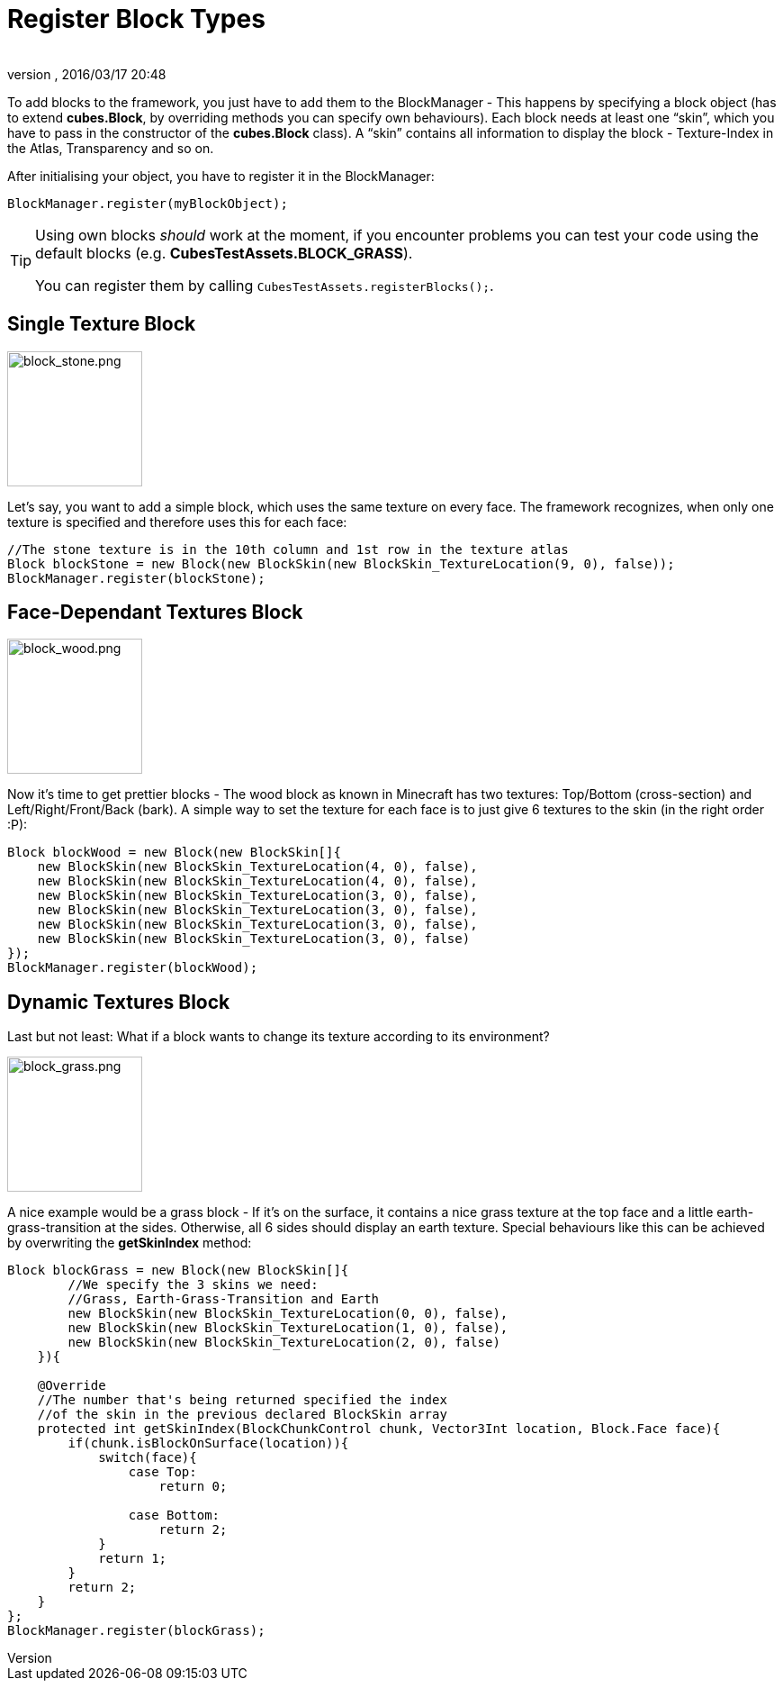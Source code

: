 = Register Block Types
:author:
:revnumber:
:revdate: 2016/03/17 20:48
:relfileprefix: ../../../
:imagesdir: ../../..
ifdef::env-github,env-browser[:outfilesuffix: .adoc]


To add blocks to the framework, you just have to add them to the BlockManager - This happens by specifying a block object (has to extend *cubes.Block*, by overriding methods you can specify own behaviours). Each block needs at least one "`skin`", which you have to pass in the constructor of the *cubes.Block* class). A "`skin`" contains all information to display the block - Texture-Index in the Atlas, Transparency and so on.

After initialising your object, you have to register it in the BlockManager:

[source,java]
----
BlockManager.register(myBlockObject);
----


[TIP]
====
Using own blocks _should_ work at the moment, if you encounter problems you can test your code using the default blocks (e.g. *CubesTestAssets.BLOCK_GRASS*).

You can register them by calling `CubesTestAssets.registerBlocks();`.
====



== Single Texture Block

[.right.text-left]
image::http://destroflyer.mania-community.de/other/imagehost/cubes/block_stone.png[block_stone.png,width="150",height=""]

Let's say, you want to add a simple block, which uses the same texture on every face. The framework recognizes, when only one texture is specified and therefore uses this for each face:

[source,java]
----
//The stone texture is in the 10th column and 1st row in the texture atlas
Block blockStone = new Block(new BlockSkin(new BlockSkin_TextureLocation(9, 0), false));
BlockManager.register(blockStone);
----


== Face-Dependant Textures Block

[.right.text-left]
image::http://destroflyer.mania-community.de/other/imagehost/cubes/block_wood.png[block_wood.png,width="150",height=""]

Now it's time to get prettier blocks - The wood block as known in Minecraft has two textures: Top/Bottom (cross-section) and Left/Right/Front/Back (bark). A simple way to set the texture for each face is to just give 6 textures to the skin (in the right order :P):

[source,java]
----
Block blockWood = new Block(new BlockSkin[]{
    new BlockSkin(new BlockSkin_TextureLocation(4, 0), false),
    new BlockSkin(new BlockSkin_TextureLocation(4, 0), false),
    new BlockSkin(new BlockSkin_TextureLocation(3, 0), false),
    new BlockSkin(new BlockSkin_TextureLocation(3, 0), false),
    new BlockSkin(new BlockSkin_TextureLocation(3, 0), false),
    new BlockSkin(new BlockSkin_TextureLocation(3, 0), false)
});
BlockManager.register(blockWood);
----


== Dynamic Textures Block

Last but not least: What if a block wants to change its texture according to its environment?

[.right.text-right]
image::http://destroflyer.mania-community.de/other/imagehost/cubes/block_grass.png[block_grass.png,width="150",height=""]

A nice example would be a grass block - If it's on the surface, it contains a nice grass texture at the top face and a little earth-grass-transition at the sides. Otherwise, all 6 sides should display an earth texture.
Special behaviours like this can be achieved by overwriting the *getSkinIndex* method:

[source,java]
----
Block blockGrass = new Block(new BlockSkin[]{
        //We specify the 3 skins we need:
        //Grass, Earth-Grass-Transition and Earth
        new BlockSkin(new BlockSkin_TextureLocation(0, 0), false),
        new BlockSkin(new BlockSkin_TextureLocation(1, 0), false),
        new BlockSkin(new BlockSkin_TextureLocation(2, 0), false)
    }){

    @Override
    //The number that's being returned specified the index
    //of the skin in the previous declared BlockSkin array
    protected int getSkinIndex(BlockChunkControl chunk, Vector3Int location, Block.Face face){
        if(chunk.isBlockOnSurface(location)){
            switch(face){
                case Top:
                    return 0;

                case Bottom:
                    return 2;
            }
            return 1;
        }
        return 2;
    }
};
BlockManager.register(blockGrass);
----
